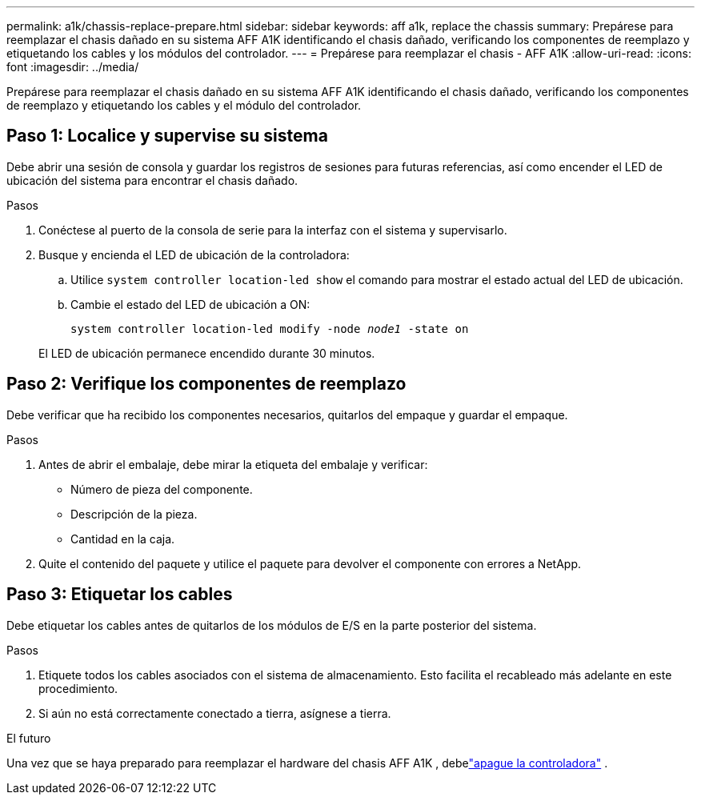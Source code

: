 ---
permalink: a1k/chassis-replace-prepare.html 
sidebar: sidebar 
keywords: aff a1k, replace the chassis 
summary: Prepárese para reemplazar el chasis dañado en su sistema AFF A1K identificando el chasis dañado, verificando los componentes de reemplazo y etiquetando los cables y los módulos del controlador. 
---
= Prepárese para reemplazar el chasis - AFF A1K
:allow-uri-read: 
:icons: font
:imagesdir: ../media/


[role="lead"]
Prepárese para reemplazar el chasis dañado en su sistema AFF A1K identificando el chasis dañado, verificando los componentes de reemplazo y etiquetando los cables y el módulo del controlador.



== Paso 1: Localice y supervise su sistema

Debe abrir una sesión de consola y guardar los registros de sesiones para futuras referencias, así como encender el LED de ubicación del sistema para encontrar el chasis dañado.

.Pasos
. Conéctese al puerto de la consola de serie para la interfaz con el sistema y supervisarlo.
. Busque y encienda el LED de ubicación de la controladora:
+
.. Utilice `system controller location-led show` el comando para mostrar el estado actual del LED de ubicación.
.. Cambie el estado del LED de ubicación a ON:
+
`system controller location-led modify -node _node1_ -state on`

+
El LED de ubicación permanece encendido durante 30 minutos.







== Paso 2: Verifique los componentes de reemplazo

Debe verificar que ha recibido los componentes necesarios, quitarlos del empaque y guardar el empaque.

.Pasos
. Antes de abrir el embalaje, debe mirar la etiqueta del embalaje y verificar:
+
** Número de pieza del componente.
** Descripción de la pieza.
** Cantidad en la caja.


. Quite el contenido del paquete y utilice el paquete para devolver el componente con errores a NetApp.




== Paso 3: Etiquetar los cables

Debe etiquetar los cables antes de quitarlos de los módulos de E/S en la parte posterior del sistema.

.Pasos
. Etiquete todos los cables asociados con el sistema de almacenamiento. Esto facilita el recableado más adelante en este procedimiento.
. Si aún no está correctamente conectado a tierra, asígnese a tierra.


.El futuro
Una vez que se haya preparado para reemplazar el hardware del chasis AFF A1K , debelink:chassis-replace-shutdown.html["apague la controladora"] .
